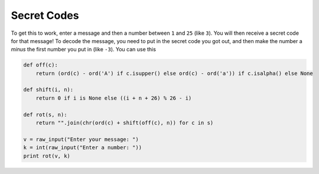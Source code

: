 Secret Codes
============

To get this to work, enter a message and then a number between ``1`` and ``25`` (like ``3``). You will then receive a secret code for that message! To decode the message, you need to put in the secret code you got out, and then make the number a *minus* the first number you put in (like ``-3``). You can use this 

.. code:: python

   def off(c):
       return (ord(c) - ord('A') if c.isupper() else ord(c) - ord('a')) if c.isalpha() else None
   
   def shift(i, n):
       return 0 if i is None else ((i + n + 26) % 26 - i)
   
   def rot(s, n):
       return "".join(chr(ord(c) + shift(off(c), n)) for c in s)
   
   v = raw_input("Enter your message: ")
   k = int(raw_input("Enter a number: "))
   print rot(v, k)

